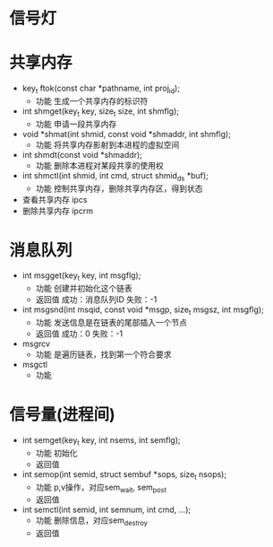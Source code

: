 * 信号灯
* 共享内存
  + key_t ftok(const char *pathname, int proj_id);
    + 功能
      生成一个共享内存的标识符
  + int shmget(key_t key, size_t size, int shmflg);
    + 功能
      申请一段共享内存
  + void *shmat(int shmid, const void *shmaddr, int shmflg);
    + 功能
      将共享内存影射到本进程的虚拟空间
  + int shmdt(const void *shmaddr);
    + 功能
      删除本进程对某段共享的使用权
  + int shmctl(int shmid, int cmd, struct shmid_ds *buf);
    + 功能
      控制共享内存，删除共享内存区，得到状态
  + 查看共享内存
    ipcs
  + 删除共享内存
    ipcrm
* 消息队列
  + int msgget(key_t key, int msgflg);
    + 功能
      创建并初始化这个链表
    + 返回值
      成功：消息队列ID
      失败：-1
  + int msgsnd(int msqid, const void *msgp, size_t msgsz, int msgflg);
    + 功能
      发送信息是在链表的尾部插入一个节点
    + 返回值
      成功：0
      失败：-1
  + msgrcv
    + 功能
      是遍历链表，找到第一个符合要求
  + msgctl
    + 功能
* 信号量(进程间)
  + int semget(key_t key, int nsems, int semflg);
    + 功能
      初始化
    + 返回值
  + int semop(int semid, struct sembuf *sops, size_t nsops);
    + 功能
      p,v操作，对应sem_wait, sem_post
    + 返回值
  + int semctl(int semid, int semnum, int cmd, ...);
    + 功能
      删除信息，对应sem_destroy
    + 返回值

